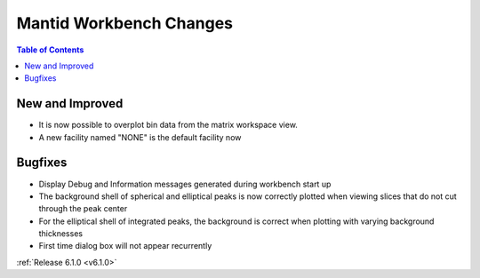 ========================
Mantid Workbench Changes
========================

.. contents:: Table of Contents
   :local:

New and Improved
----------------

- It is now possible to overplot bin data from the matrix workspace view.
- A new facility named "NONE" is the default facility now

Bugfixes
--------

- Display Debug and Information messages generated during workbench start up
- The background shell of spherical and elliptical peaks is now correctly plotted when viewing slices that do not cut through the peak center
- For the elliptical shell of integrated peaks, the background is correct when plotting with varying background thicknesses
- First time dialog box will not appear recurrently

:ref:`Release 6.1.0 <v6.1.0>`
